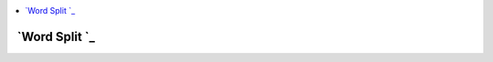 
.. contents::
   :local:
   :depth: 3
   
`Word Split `_
===============================================================================

.. image:: https://github.com/Love4684/practice/blob/main/media/2.jpg


.. code:: JAVA


